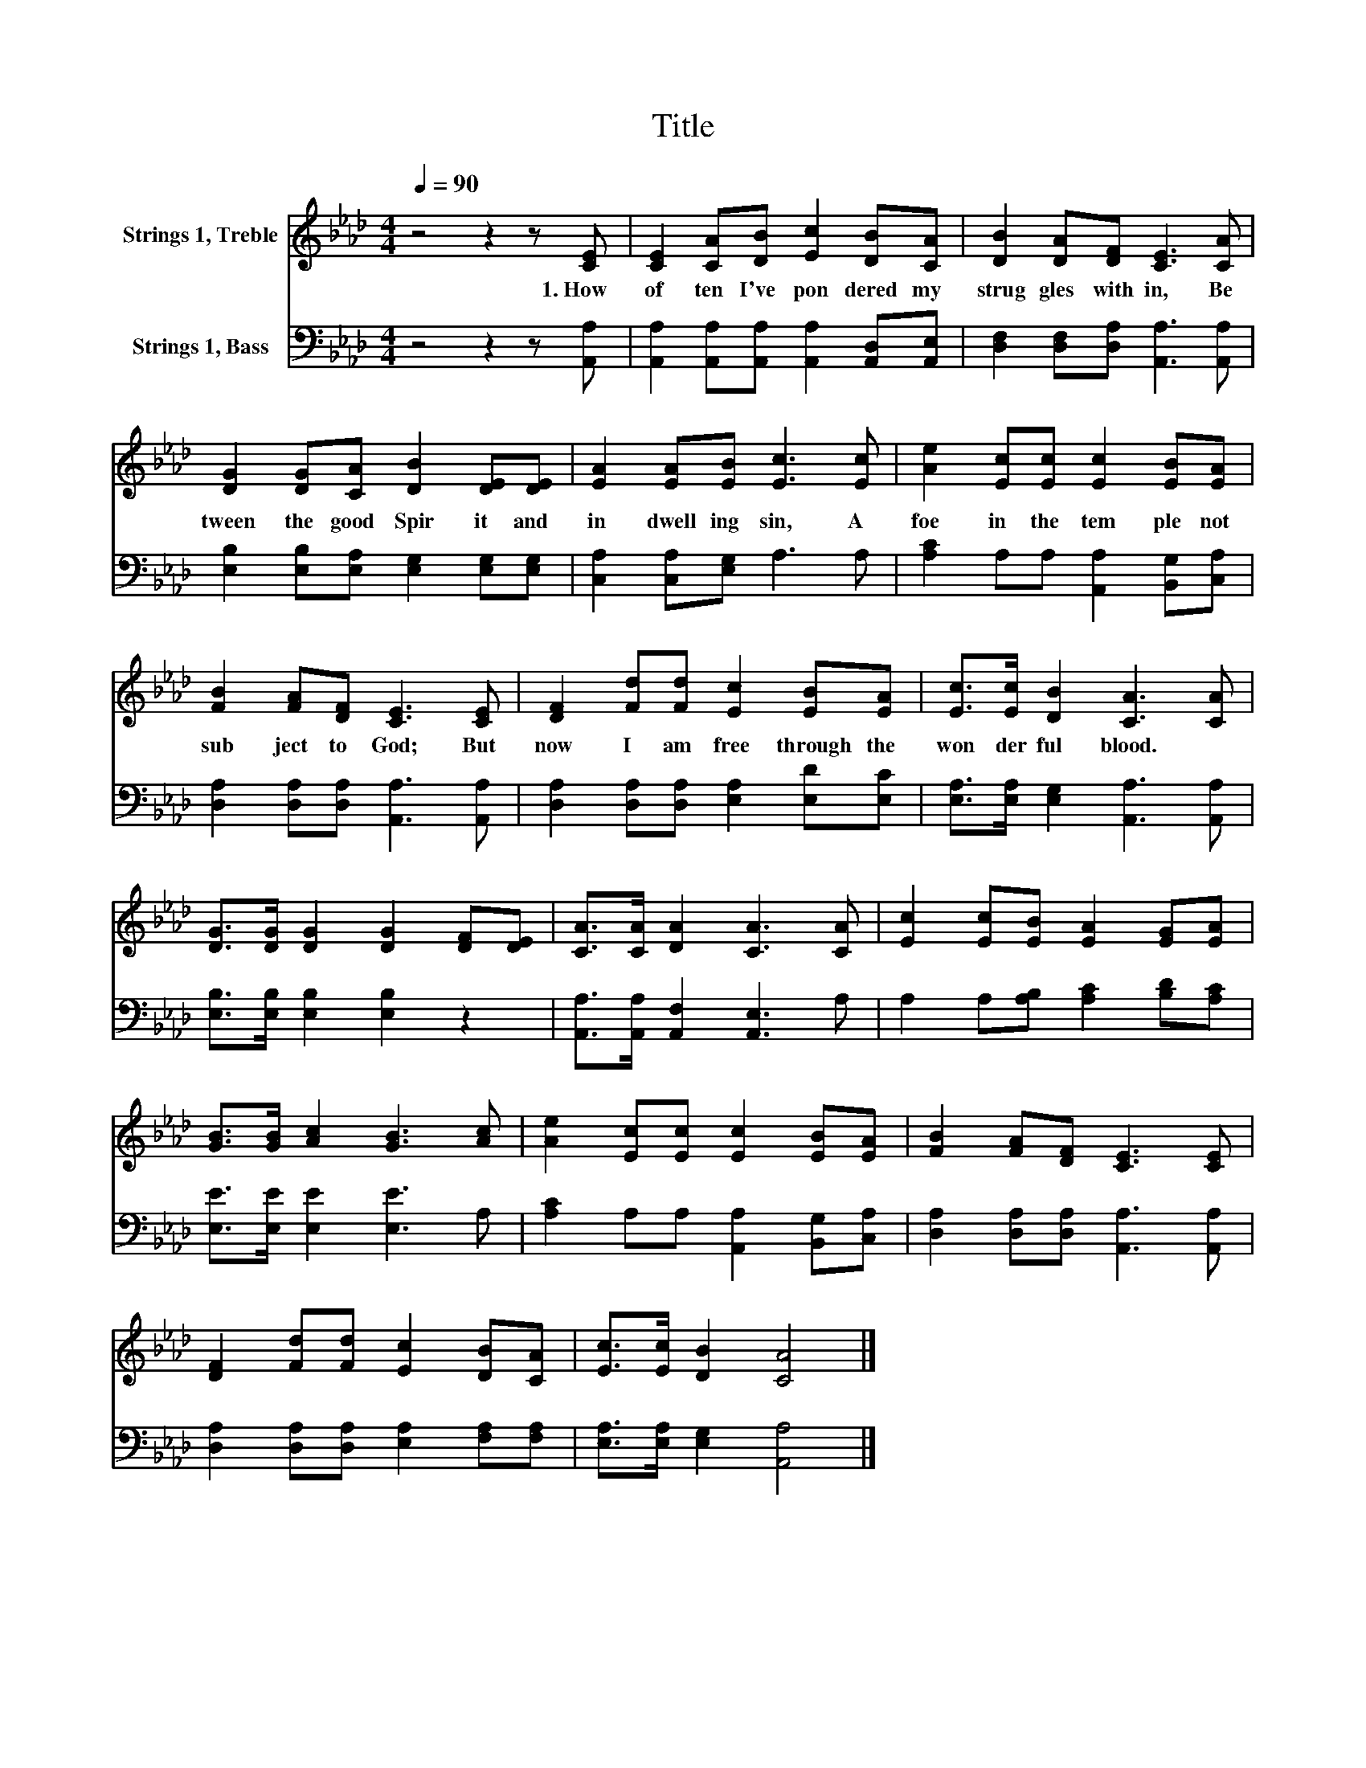 X:1
T:Title
%%score 1 2
L:1/8
Q:1/4=90
M:4/4
K:Ab
V:1 treble nm="Strings 1, Treble"
V:2 bass nm="Strings 1, Bass"
V:1
 z4 z2 z [CE] | [CE]2 [CA][DB] [Ec]2 [DB][CA] | [DB]2 [DA][DF] [CE]3 [CA] | %3
w: 1.~How~|of ten~ I've~ pon dered~ my~|strug gles~ with in,~ Be|
 [DG]2 [DG][CA] [DB]2 [DE][DE] | [EA]2 [EA][EB] [Ec]3 [Ec] | [Ae]2 [Ec][Ec] [Ec]2 [EB][EA] | %6
w: tween~ the~ good~ Spir it~ and~|in dwell ing~ sin,~ A~|foe~ in~ the~ tem ple~ not~|
 [FB]2 [FA][DF] [CE]3 [CE] | [DF]2 [Fd][Fd] [Ec]2 [EB][EA] | [Ec]>[Ec] [DB]2 [CA]3 [CA] | %9
w: sub ject~ to~ God;~ But~|now~ I~ am~ free~ through~ the~|won der ful~ blood.~ *|
 [DG]>[DG] [DG]2 [DG]2 [DF][DE] | [CA]>[CA] [DA]2 [CA]3 [CA] | [Ec]2 [Ec][EB] [EA]2 [EG][EA] | %12
w: |||
 [GB]>[GB] [Ac]2 [GB]3 [Ac] | [Ae]2 [Ec][Ec] [Ec]2 [EB][EA] | [FB]2 [FA][DF] [CE]3 [CE] | %15
w: |||
 [DF]2 [Fd][Fd] [Ec]2 [DB][CA] | [Ec]>[Ec] [DB]2 [CA]4 |] %17
w: ||
V:2
 z4 z2 z [A,,A,] | [A,,A,]2 [A,,A,][A,,A,] [A,,A,]2 [A,,D,][A,,E,] | %2
 [D,F,]2 [D,F,][D,A,] [A,,A,]3 [A,,A,] | [E,B,]2 [E,B,][E,A,] [E,G,]2 [E,G,][E,G,] | %4
 [C,A,]2 [C,A,][E,G,] A,3 A, | [A,C]2 A,A, [A,,A,]2 [B,,G,][C,A,] | %6
 [D,A,]2 [D,A,][D,A,] [A,,A,]3 [A,,A,] | [D,A,]2 [D,A,][D,A,] [E,A,]2 [E,D][E,C] | %8
 [E,A,]>[E,A,] [E,G,]2 [A,,A,]3 [A,,A,] | [E,B,]>[E,B,] [E,B,]2 [E,B,]2 z2 | %10
 [A,,A,]>[A,,A,] [A,,F,]2 [A,,E,]3 A, | A,2 A,[A,B,] [A,C]2 [B,D][A,C] | %12
 [E,E]>[E,E] [E,E]2 [E,E]3 A, | [A,C]2 A,A, [A,,A,]2 [B,,G,][C,A,] | %14
 [D,A,]2 [D,A,][D,A,] [A,,A,]3 [A,,A,] | [D,A,]2 [D,A,][D,A,] [E,A,]2 [F,A,][F,A,] | %16
 [E,A,]>[E,A,] [E,G,]2 [A,,A,]4 |] %17

